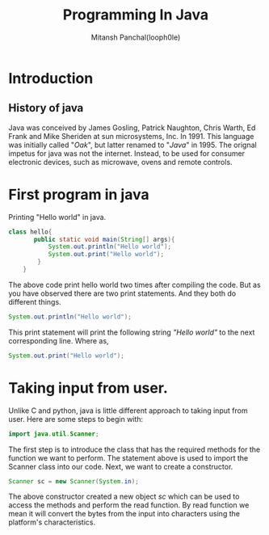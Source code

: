#+TITLE: Programming In Java
#+DESCRIPTION: Notes On Programming In Java
#+AUTHOR: Mitansh Panchal(looph0le)

* Introduction
** History of java
Java was conceived by James Gosling, Patrick Naughton, Chris Warth, Ed Frank and Mike Sheriden at sun microsystems, Inc. In 1991.
This language was initially called "/Oak/", but latter renamed to "/Java/" in 1995. The orignal impetus for java was not the internet. Instead, to be used for consumer electronic devices, such as microwave, ovens and remote controls.
* First program in java
Printing "Hello world" in java.

#+BEGIN_SRC java
class hello{
       public static void main(String[] args){
           System.out.println("Hello world");
           System.out.print("Hello world");
        }
    }
#+END_SRC
The above code print hello world two times after compiling the code.
But as you have observed there are two print statements.
And they both do different things.
#+BEGIN_SRC java
System.out.println("Hello world");
#+END_SRC
This print statement will print the following string /"Hello world"/ to the next corresponding line.
Where as,
#+BEGIN_SRC java
System.out.print("Hello world");
#+END_SRC
* Taking input from user.
Unlike C and python, java is little different approach to taking input from user.
Here are some steps to begin with:
#+BEGIN_SRC java
import java.util.Scanner;
#+END_SRC
The first step is to introduce the class that has the required methods for the function we want to perform.
The statement above is used to import the Scanner class into our code.
Next, we want to create a constructor.
#+BEGIN_SRC java
Scanner sc = new Scanner(System.in);
#+END_SRC
The above constructor created a new object /sc/ which can be used to access the methods and perform the read
function.
By read function we mean it will convert the bytes from the input into characters using the platform's characteristics.
